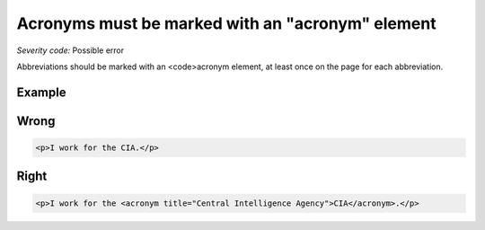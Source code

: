 ===============================
Acronyms must be marked with an "acronym" element
===============================

*Severity code:* Possible error

.. php:class:: documentAcronymsHaveElement


Abbreviations should be marked with an <code>acronym element, at least once on the page for each abbreviation.



Example
-------
Wrong
-----

.. code-block:: html

    <p>I work for the CIA.</p>



Right
-----

.. code-block:: html

    <p>I work for the <acronym title="Central Intelligence Agency">CIA</acronym>.</p>




